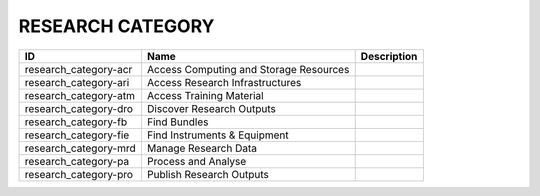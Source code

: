 .. _research_category:

RESEARCH CATEGORY
=================

.. table::
   :class: datatable
=====================  ======================================  =============
ID                     Name                                    Description
=====================  ======================================  =============
research_category-acr  Access Computing and Storage Resources
research_category-ari  Access Research Infrastructures
research_category-atm  Access Training Material
research_category-dro  Discover Research Outputs
research_category-fb   Find Bundles
research_category-fie  Find Instruments & Equipment
research_category-mrd  Manage Research Data
research_category-pa   Process and Analyse
research_category-pro  Publish Research Outputs
=====================  ======================================  =============